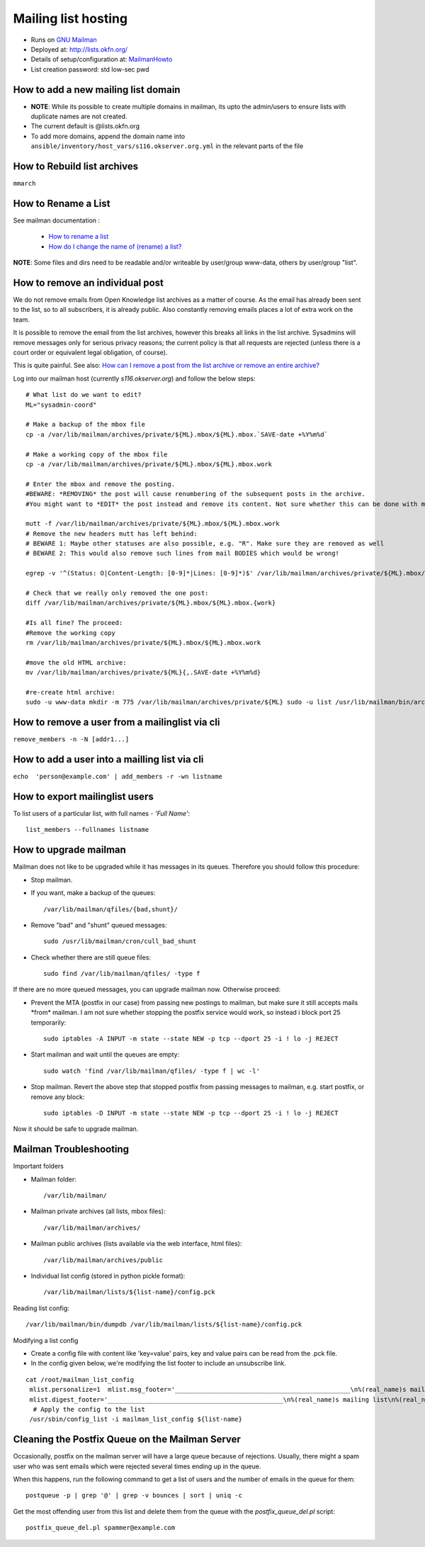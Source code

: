 Mailing list hosting
####################

-  Runs on `GNU Mailman <http://www.gnu.org/s/mailman/index.html>`__
-  Deployed at: http://lists.okfn.org/
-  Details of setup/configuration at: `MailmanHowto <MailmanHowto>`__
-  List creation password: std low-sec pwd

How to add a new mailing list domain
====================================

-  **NOTE**: While its possible to create multiple domains in mailman,
   its upto the admin/users to ensure lists with duplicate names are not
   created.

-  The current default is @lists.okfn.org
-  To add more domains, append the domain name into ``ansible/inventory/host_vars/s116.okserver.org.yml``
   in the relevant parts of the file


How to Rebuild list archives
============================

``mmarch``

How to Rename a List
====================

See mailman documentation :

  - `How to rename a list <http://How%20to%20Rename%20a%20List%20in%20http://www.gnu.org/software/mailman/faq.html>`_
  - `How do I change the name of (rename) a list? <http://wiki.list.org/pages/viewpage.action?pageId=4030617>`_

**NOTE**: Some files and dirs need to be readable and/or writeable by
user/group www-data, others by user/group "list".

How to remove an individual post
================================

We do not remove emails from Open Knowledge list archives as a matter of
course.  As the email has already been sent to the list, so to all subscribers,
it is already public.  Also constantly removing emails places a lot of extra
work on the team.

It is possible to remove the email from the list archives, however this breaks
all links in the list archive.  Sysadmins will remove messages only for serious
privacy reasons; the current policy is that all requests are rejected (unless
there is a court order or equivalent legal obligation, of course).

This is quite painful. See also: `How can I remove a post from the list archive or remove an entire archive? <http://wiki.list.org/pages/viewpage.action?pageId=4030681>`_

Log into our mailman host (currently *s116.okserver.org*) and follow the below
steps::

    # What list do we want to edit?
    ML="sysadmin-coord"

    # Make a backup of the mbox file
    cp -a /var/lib/mailman/archives/private/${ML}.mbox/${ML}.mbox.`SAVE-date +%Y%m%d`

    # Make a working copy of the mbox file
    cp -a /var/lib/mailman/archives/private/${ML}.mbox/${ML}.mbox.work

    # Enter the mbox and remove the posting.
    #BEWARE: *REMOVING* the post will cause renumbering of the subsequent posts in the archive.
    #You might want to *EDIT* the post instead and remove its content. Not sure whether this can be done with mutt though.

    mutt -f /var/lib/mailman/archives/private/${ML}.mbox/${ML}.mbox.work
    # Remove the new headers mutt has left behind:
    # BEWARE 1: Maybe other statuses are also possible, e.g. "R". Make sure they are removed as well
    # BEWARE 2: This would also remove such lines from mail BODIES which would be wrong!

    egrep -v '^(Status: O|Content-Length: [0-9]*|Lines: [0-9]*)$' /var/lib/mailman/archives/private/${ML}.mbox/${ML}.mboxwork > /var/lib/mailman/archives/private/${ML}.mbox/${ML}.mbox

    # Check that we really only removed the one post:
    diff /var/lib/mailman/archives/private/${ML}.mbox/${ML}.mbox.{work}

    #Is all fine? The proceed:
    #Remove the working copy
    rm /var/lib/mailman/archives/private/${ML}.mbox/${ML}.mbox.work

    #move the old HTML archive:
    mv /var/lib/mailman/archives/private/${ML}{,.SAVE-date +%Y%m%d}

    #re-create html archive:
    sudo -u www-data mkdir -m 775 /var/lib/mailman/archives/private/${ML} sudo -u list /usr/lib/mailman/bin/arch ${ML}

How to remove a user from a mailinglist via cli
===============================================

``remove_members -n -N [addr1...]``

How to add a user into a mailling list via cli
==============================================

``echo  'person@example.com' | add_members -r -wn listname``

How to export mailinglist users
===============================

To list users of a particular list, with full names - *'Full Name'*::

    list_members --fullnames listname

How to upgrade mailman
======================

Mailman does not like to be upgraded while it has messages in its
queues. Therefore you should follow this procedure:

-  Stop mailman.

-  If you want, make a backup of the queues::

    /var/lib/mailman/qfiles/{bad,shunt}/

-  Remove "bad" and "shunt" queued messages::

    sudo /usr/lib/mailman/cron/cull_bad_shunt

-  Check whether there are still queue files::

    sudo find /var/lib/mailman/qfiles/ -type f

If there are no more queued messages, you can upgrade mailman now.
Otherwise proceed:

-  Prevent the MTA (postfix in our case) from passing new postings to
   mailman, but make sure it still accepts mails \*from\* mailman. I am
   not sure whether stopping the postfix service would work, so instead i
   block port 25 temporarily::

    sudo iptables -A INPUT -m state --state NEW -p tcp --dport 25 -i ! lo -j REJECT

-  Start mailman and wait until the queues are empty::

    sudo watch 'find /var/lib/mailman/qfiles/ -type f | wc -l'

-  Stop mailman. Revert the above step that stopped postfix from passing
   messages to mailman, e.g. start postfix, or remove any block::

    sudo iptables -D INPUT -m state --state NEW -p tcp --dport 25 -i ! lo -j REJECT

Now it should be safe to upgrade mailman.

Mailman Troubleshooting
=======================

Important folders

- Mailman folder::

    /var/lib/mailman/

- Mailman private archives (all lists, mbox files)::

    /var/lib/mailman/archives/

- Mailman public archives (lists available via the web interface, html files)::

    /var/lib/mailman/archives/public

- Individual list config (stored in python pickle format)::

    /var/lib/mailman/lists/${list-name}/config.pck

Reading list config::

    /var/lib/mailman/bin/dumpdb /var/lib/mailman/lists/${list-name}/config.pck

Modifying a list config

- Create a config file with content like 'key=value' pairs, key and value pairs
  can be read from the .pck file.
- In the config given below, we're modifying the list footer to include an
  unsubscribe link.

::

    cat /root/mailman_list_config
     mlist.personalize=1  mlist.msg_footer='_______________________________________________\n%(real_name)s mailing list\n%(real_name)s@%(host_name)s\n%(web_page_url)slistinfo%(cgiext)s/%   (_internal_name)s\nUnsubscribe: %(web_page_url)soptions/%(_internal_name)s\n'
     mlist.digest_footer='_______________________________________________\n%(real_name)s mailing list\n%(real_name)s@%(host_name)s\n%(web_page_url)slistinfo%(cgiext)s/%(_internal_name)s\nUnsubscribe: %(web_page_url)soptionss/%(_internal_name)s\n'
      # Apply the config to the list
     /usr/sbin/config_list -i mailman_list_config ${list-name}

Cleaning the Postfix Queue on the Mailman Server
================================================

Occasionally, postfix on the mailman server will have a large queue because of
rejections. Usually, there might a spam user who was sent emails which were
rejected several times ending up in the queue.

When this happens, run the following command to get a list of users and the
number of emails in the queue for them::

    postqueue -p | grep '@' | grep -v bounces | sort | uniq -c

Get the most offending user from this list and delete them from the queue with
the `postfix_queue_del.pl` script::

    postfix_queue_del.pl spammer@example.com
